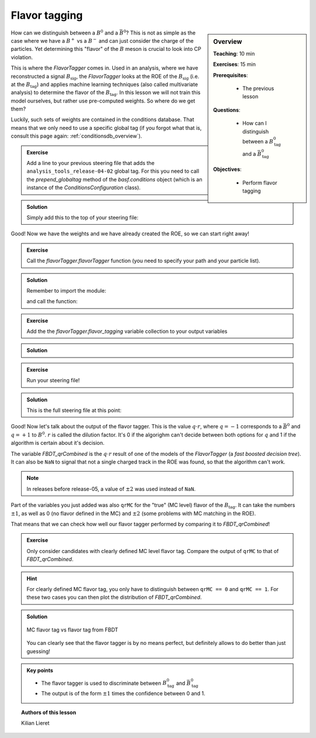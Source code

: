.. _onlinebook_flavor_tagging:

Flavor tagging
==============

.. sidebar:: Overview
    :class: overview

    **Teaching**: 10 min

    **Exercises**: 15 min

    **Prerequisites**:

    	* The previous lesson

    **Questions**:

        * How can I distinguish between a :math:`B_\text{tag}^0` and a :math:`\bar B_\text{tag}^0`

    **Objectives**:

        * Perform flavor tagging

How can we distinguish between a :math:`B^0` and a :math:`\bar B^0`? This is not
as simple as the case where we have a :math:`B^+` vs a :math:`B^-` and can just
consider the charge of the particles. Yet determining this "flavor" of the
:math:`B` meson is crucial to look into CP violation.

This is where the `FlavorTagger` comes in. Used in an analysis, where we have
reconstructed a signal :math:`B_\text{sig}`, the `FlavorTagger` looks at the ROE
of the :math:`B_\text{sig}` (i.e. at the :math:`B_\text{tag}`) and applies
machine learning techniques (also called multivariate analysis) to determine the
flavor of the :math:`B_\text{tag}`.
In this lesson we will not train this model ourselves, but rather use
pre-computed weights. So where do we get them?

Luckily, such sets of weights are contained in the conditions database.
That means that we only need to use a specific global tag (if you forgot what
that is, consult this page again: :ref:`conditionsdb_overview`).

.. admonition:: Exercise
    :class: stacked exercise

    Add a line to your previous steering file that adds the
    ``analysis_tools_release-04-02`` global tag. For this you need to call the
    `prepend_globaltag` method of the `basf.conditions` object (which is an
    instance of the `ConditionsConfiguration` class).

.. admonition:: Solution
    :class: solution toggle

    Simply add this to the top of your steering file:

    .. literalinclude:: steering_files/049_flavor_tagging.py
        :lines: 15-16
        :lineno-start: 15

Good! Now we have the weights and we have already created the ROE, so we can
start right away!

.. admonition:: Exercise
    :class: stacked exercise

    Call the `flavorTagger.flavorTagger` function (you need to specify your
    path and your particle list).

.. admonition:: Solution
    :class: toggle solution

    Remember to import the module:

    .. literalinclude:: steering_files/049_flavor_tagging.py
        :lines: 7
        :lineno-start: 7

    and call the function:

    .. literalinclude:: steering_files/049_flavor_tagging.py
        :lines: 78-79
        :lineno-start: 78

.. admonition:: Exercise
    :class: stacked exercise

    Add the the
    `flavorTagger.flavor_tagging` variable collection to your output
    variables

.. admonition:: Solution
    :class: toggle solution

    .. literalinclude:: steering_files/049_flavor_tagging.py
        :lines: 106
        :lineno-start: 106

.. admonition:: Exercise
    :class: stacked exercise

    Run your steering file!

.. admonition:: Solution
    :class: toggle solution

    This is the full steering file at this point:

    .. literalinclude:: steering_files/049_flavor_tagging.py
        :linenos:

Good!
Now let's talk about the output of the flavor tagger. This is the value
:math:`q\cdot r`, where :math:`q=-1` corresponds to a :math:`\bar B^0` and
:math:`q=+1` to :math:`B^0`. :math:`r` is called the dilution factor. It's 0
if the algorighm can't decide between both options for :math:`q` and 1 if the
algorithm is certain about it's decision.

The variable `FBDT_qrCombined` is the :math:`q\cdot r` result of one of the
models of the `FlavorTagger` (a *fast boosted decision tree*).
It can also be ``NaN`` to signal that not a single charged
track in the ROE was found, so that the algorithm can't work.

.. note::

    In releases before release-05, a value of :math:`\pm 2` was used instead of
    ``NaN``.

Part of the variables you just added was also ``qrMC`` for the "true" (MC level) flavor of the :math:`B_\text{tag}`.
It can take the numbers
:math:`\pm 1`, as well as 0 (no flavor defined in the MC) and :math:`\pm 2`
(some problems with MC matching in the ROE).

That means that we can check how well our flavor tagger performed by comparing
it to `FBDT_qrCombined`!

.. admonition:: Exercise
    :class: exercise stacked

    Only consider candidates with clearly defined MC level flavor tag.
    Compare the output of ``qrMC`` to that of `FBDT_qrCombined`.

.. admonition:: Hint
    :class: xhint stacked toggle

    For clearly defined MC flavor tag, you only have to distinguish between
    ``qrMC == 0`` and ``qrMC == 1``. For these two cases you can then plot
    the distribution of `FBDT_qrCombined`.

.. admonition:: Solution
    :class: solution toggle

    .. literalinclude:: flavor_tagging/plot_flavor_tags.py
        :linenos:

    .. _flavor_plots:
    .. figure:: flavor_tagging/flavor_tags.svg
        :width: 400px
        :align: center
        :alt: MC vs reconstructed flavor tag

        MC flavor tag vs flavor tag from FBDT

    You can clearly see that the flavor tagger is by no means perfect, but
    definitely allows to do better than just guessing!

.. admonition:: Key points
    :class: key-points

    * The flavor tagger is used to discriminate between :math:`B_\text{tag}^0` and
      :math:`\bar B_\text{tag}^0`
    * The output is of the form :math:`\pm 1` times the confidence between 0 and
      1.

.. topic:: Authors of this lesson

    Kilian Lieret
